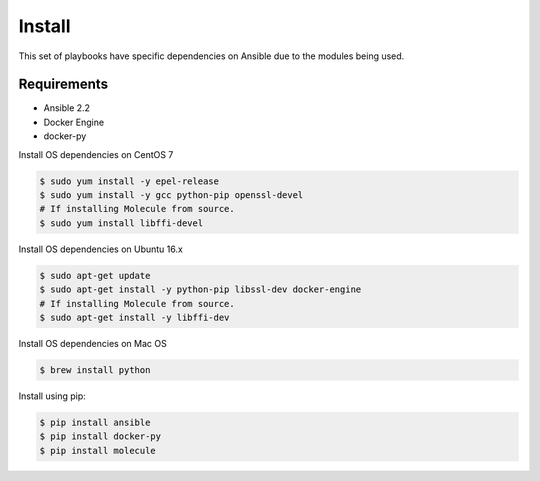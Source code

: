 *******
Install
*******

This set of playbooks have specific dependencies on Ansible due to the modules
being used.

Requirements
============

* Ansible 2.2
* Docker Engine
* docker-py

Install OS dependencies on CentOS 7

.. code-block:: bash

  $ sudo yum install -y epel-release
  $ sudo yum install -y gcc python-pip openssl-devel
  # If installing Molecule from source.
  $ sudo yum install libffi-devel

Install OS dependencies on Ubuntu 16.x

.. code-block:: bash

  $ sudo apt-get update
  $ sudo apt-get install -y python-pip libssl-dev docker-engine
  # If installing Molecule from source.
  $ sudo apt-get install -y libffi-dev

Install OS dependencies on Mac OS

.. code-block:: bash

  $ brew install python

Install using pip:

.. code-block:: bash

  $ pip install ansible
  $ pip install docker-py
  $ pip install molecule
